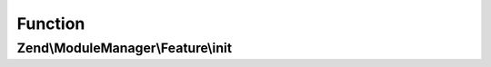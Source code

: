 .. ModuleManager/Feature/InitProviderInterface.php generated using docpx on 01/30/13 03:02pm


Function
********

Zend\\ModuleManager\\Feature\\init
==================================

.. function:: Zend\ModuleManager\Feature\init()


    Initialize workflow

    :param ModuleManagerInterface: 

    :rtype: void 



